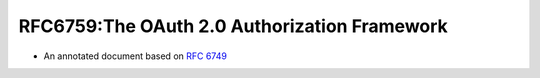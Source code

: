 ========================================================
RFC6759:The OAuth 2.0 Authorization Framework
========================================================

.. contents:: 
    :local:

- An annotated document based on :rfc:`6749`

